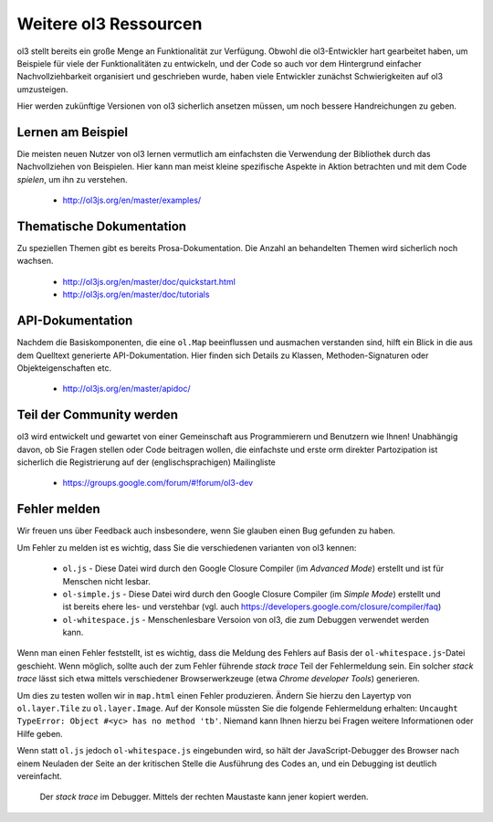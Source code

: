 .. _config.resources:

Weitere ol3 Ressourcen
======================

ol3 stellt bereits ein große Menge an Funktionalität zur Verfügung. Obwohl die 
ol3-Entwickler hart gearbeitet haben, um Beispiele für viele der 
Funktionalitäten zu entwickeln, und der Code so auch vor dem Hintergrund 
einfacher Nachvollziehbarkeit organisiert und geschrieben wurde, haben
viele Entwickler zunächst Schwierigkeiten auf ol3 umzusteigen.

Hier werden zukünftige Versionen von ol3 sicherlich ansetzen müssen, um noch
bessere Handreichungen zu geben.


Lernen am Beispiel
------------------

Die meisten neuen Nutzer von ol3 lernen vermutlich am einfachsten die Verwendung
der Bibliothek durch das Nachvollziehen von Beispielen. Hier kann man meist
kleine spezifische Aspekte in Aktion betrachten und mit dem Code `spielen`, um
ihn zu verstehen. 

 * http://ol3js.org/en/master/examples/


Thematische Dokumentation
-------------------------

Zu speziellen Themen gibt es bereits Prosa-Dokumentation. Die Anzahl an
behandelten Themen wird sicherlich noch wachsen.

 * http://ol3js.org/en/master/doc/quickstart.html
 * http://ol3js.org/en/master/doc/tutorials
 

API-Dokumentation
-----------------

Nachdem die Basiskomponenten, die eine ``ol.Map`` beeinflussen und ausmachen
verstanden sind, hilft ein Blick in die aus dem Quelltext generierte
API-Dokumentation. Hier finden sich Details zu Klassen, Methoden-Signaturen oder
Objekteigenschaften etc.

 * http://ol3js.org/en/master/apidoc/


Teil der Community werden
-------------------------

ol3 wird entwickelt und gewartet von einer Gemeinschaft aus Programmierern und
Benutzern wie Ihnen! Unabhängig davon, ob Sie Fragen stellen oder Code
beitragen wollen, die einfachste und erste orm direkter Partozipation ist
sicherlich die Registrierung auf der (englischsprachigen) Mailingliste

 * https://groups.google.com/forum/#!forum/ol3-dev

Fehler melden
-------------

Wir freuen uns über Feedback auch insbesondere, wenn Sie glauben einen Bug
gefunden zu haben.

Um Fehler zu melden ist es wichtig, dass Sie die verschiedenen varianten von ol3
kennen: 

 * ``ol.js`` - Diese Datei wird durch den Google Closure Compiler (im
   `Advanced Mode`) erstellt und ist für Menschen nicht lesbar.
 * ``ol-simple.js`` - Diese Datei wird durch den Google Closure Compiler 
   (im `Simple Mode`) erstellt und ist bereits ehere les- und verstehbar
   (vgl. auch https://developers.google.com/closure/compiler/faq)
 * ``ol-whitespace.js`` - Menschenlesbare Versoion von ol3, die zum Debuggen
   verwendet werden kann.

Wenn man einen Fehler feststellt, ist es wichtig, dass die Meldung des Fehlers
auf Basis der ``ol-whitespace.js``-Datei geschieht. Wenn möglich, sollte auch
der zum Fehler führende `stack trace` Teil der Fehlermeldung sein. Ein solcher
`stack trace` lässt sich etwa mittels verschiedener Browserwerkzeuge (etwa
`Chrome developer Tools`) generieren.

Um dies zu testen wollen wir in ``map.html`` einen Fehler produzieren. Ändern
Sie hierzu den Layertyp von ``ol.layer.Tile`` zu ``ol.layer.Image``. Auf der
Konsole müssten Sie die folgende Fehlermeldung erhalten: ``Uncaught TypeError: 
Object #<yc> has no method 'tb'``. Niemand kann Ihnen hierzu bei Fragen weitere
Informationen oder Hilfe geben.

Wenn statt ``ol.js`` jedoch ``ol-whitespace.js`` eingebunden wird, so hält der
JavaScript-Debugger des Browser nach einem Neuladen der Seite an der kritischen
Stelle die Ausführung des Codes an, und ein Debugging ist deutlich vereinfacht.


.. figure:: debugger.png

    Der `stack trace` im Debugger. Mittels der rechten Maustaste kann jener
    kopiert werden.

